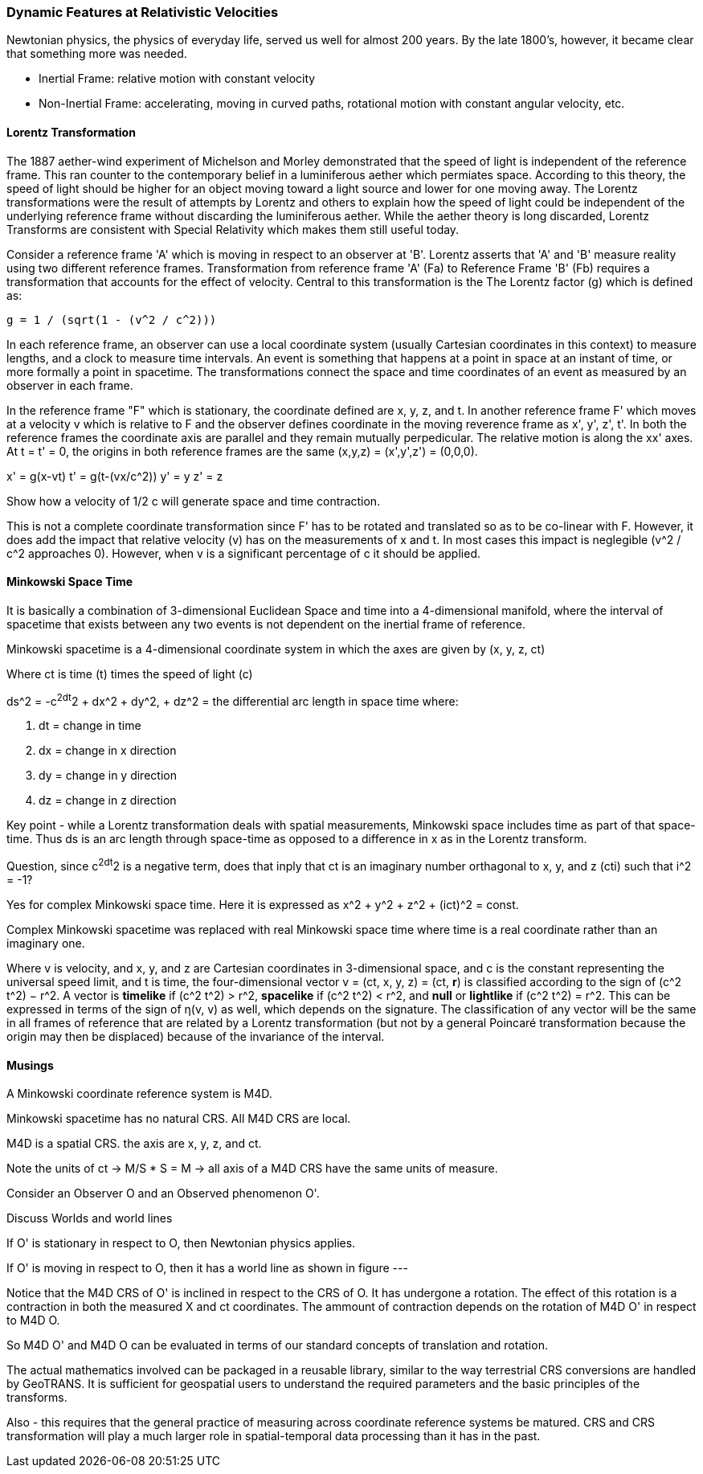 [[relativistic_velocities_section]]
=== Dynamic Features at Relativistic Velocities

Newtonian physics, the physics of everyday life, served us well for almost 200 years. By the late 1800's, however, it became clear that something more was needed. 

* Inertial Frame: relative motion with constant velocity
* Non-Inertial Frame: accelerating, moving in curved paths, rotational motion with constant angular velocity, etc.

==== Lorentz Transformation

The 1887 aether-wind experiment of Michelson and Morley demonstrated that the speed of light is independent of the reference frame. This ran counter to the contemporary belief in a luminiferous aether which permiates space. According to this theory, the speed of light should be higher for an object moving toward a light source and lower for one moving away.  The Lorentz transformations were the result of attempts by Lorentz and others to explain how the speed of light could be independent of the underlying reference frame without discarding the luminiferous aether. While the aether theory is long discarded, Lorentz Transforms are consistent with Special Relativity which makes them still useful today.

Consider a reference frame 'A' which is moving in respect to an observer at 'B'. Lorentz asserts that 'A' and 'B' measure reality using two different reference frames. Transformation from reference frame 'A' (Fa) to Reference Frame 'B' (Fb) requires a transformation that accounts for the effect of velocity. Central to this transformation is the The Lorentz factor (g) which is defined as:

 g = 1 / (sqrt(1 - (v^2 / c^2)))
 
In each reference frame, an observer can use a local coordinate system (usually Cartesian coordinates in this context) to measure lengths, and a clock to measure time intervals. An event is something that happens at a point in space at an instant of time, or more formally a point in spacetime. The transformations connect the space and time coordinates of an event as measured by an observer in each frame. 

In the reference frame "F" which is stationary, the coordinate defined are x, y, z, and t.  In another reference frame F' which moves at a velocity v which is relative to F and the observer defines coordinate in the moving reverence frame as x', y', z', t'. In both the reference frames the coordinate axis are parallel and they remain mutually perpedicular.  The relative motion is along the xx' axes. At t = t' = 0, the origins in both reference frames are the same (x,y,z) = (x',y',z') = (0,0,0).

x' = g(x-vt)
t' = g(t-(vx/c^2))
y' = y
z' = z

Show how a velocity of 1/2 c will generate space and time contraction.

This is not a complete coordinate transformation since F' has to be rotated and translated so as to be co-linear with F. However, it does add the impact that relative velocity (v) has on the measurements of x and t. In most cases this impact is neglegible (v^2 / c^2 approaches 0).  However, when v is a significant percentage of c it should be applied.

==== Minkowski Space Time



It is basically a combination of 3-dimensional Euclidean Space and time into a 4-dimensional manifold, where the interval of spacetime that exists between any two events is not dependent on the inertial frame of reference. 

Minkowski spacetime is a 4-dimensional coordinate system in which the axes are given by (x, y, z, ct)

Where ct is time (t) times the speed of light (c)

ds^2 = -c^2dt^2 + dx^2 + dy^2, + dz^2 = the differential arc length in space time where:

. dt = change in time
. dx = change in x direction
. dy = change in y direction
. dz = change in z direction

Key point - while a Lorentz transformation deals with spatial measurements, Minkowski space includes time as part of that space-time.  Thus ds is an arc length through space-time as opposed to a difference in x as in the Lorentz transform.

Question, since c^2dt^2 is a negative term, does that inply that ct is an imaginary number orthagonal to x, y, and z (cti) such that i^2 = -1?

Yes for complex Minkowski space time. Here it is expressed as x^2 + y^2 + z^2 + (ict)^2 = const.

Complex Minkowski spacetime was replaced with real Minkowski space time where time is a real coordinate rather than an imaginary one.

Where v is velocity, and x, y, and z are Cartesian coordinates in 3-dimensional space, and c is the constant representing the universal speed limit, and t is time, the four-dimensional vector v = (ct, x, y, z) = (ct, **r**) is classified according to the sign of (c^2 t^2) − r^2. A vector is **timelike** if (c^2 t^2) > r^2, **spacelike** if (c^2 t^2) < r^2, and **null** or **lightlike** if (c^2 t^2) = r^2. This can be expressed in terms of the sign of η(v, v) as well, which depends on the signature. The classification of any vector will be the same in all frames of reference that are related by a Lorentz transformation (but not by a general Poincaré transformation because the origin may then be displaced) because of the invariance of the interval.


==== Musings

A Minkowski coordinate reference system is M4D.

Minkowski spacetime has no natural CRS. All M4D CRS are local.

M4D is a spatial CRS. the axis are x, y, z, and ct. 

Note the units of ct -> M/S * S = M -> all axis of a M4D CRS have the same units of measure.

Consider an Observer O and an Observed phenomenon O'.

Discuss Worlds and world lines

If O' is stationary in respect to O, then Newtonian physics applies. 

If O' is moving in respect to O, then it has a world line as shown in figure ---

Notice that the M4D CRS of O' is inclined in respect to the CRS of O. It has undergone a rotation. The effect of this rotation is a contraction in both the measured X and ct coordinates. The ammount of contraction depends on the rotation of M4D O' in respect to M4D O. 

So M4D O' and M4D O can be evaluated in terms of our standard concepts of translation and rotation.

The actual mathematics involved can be packaged in a reusable library, similar to the way terrestrial CRS conversions are handled by GeoTRANS. It is sufficient for geospatial users to understand the required parameters and the basic principles of the transforms.

Also - this requires that the general practice of measuring across coordinate reference systems be matured. CRS and CRS transformation will play a much larger role in spatial-temporal data processing than it has in the past.




